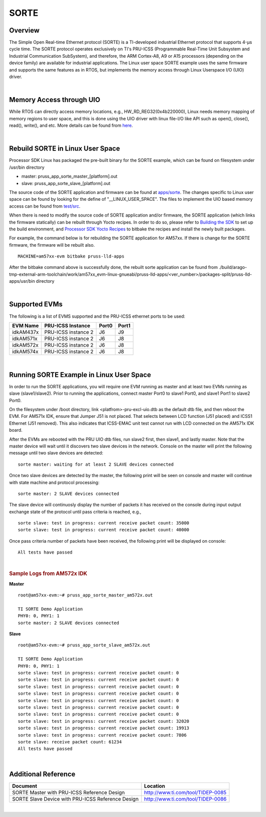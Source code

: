 **********************************
SORTE
**********************************

.. _sorte-overview:

Overview
===========

The Simple Open Real-time Ethernet protocol (SORTE) is a
TI-developed industrial Ethernet protocol that
supports 4-µs cycle time. The SORTE protocol operates exclusively on
TI's PRU-ICSS (Programmable Real-Time Unit Subsystem and Industrial
Communication SubSystem), and therefore, the ARM Cortex-A8, A9 or A15 processors
(depending on the device family) are available for industrial applications.
The Linux user space SORTE example uses the same firmware and supports
the same features as in RTOS, but implements the memory access through
Linux Userspace I/O (UIO) driver.

|

.. _sorte-memory-access-through-uio:

Memory Access through UIO
==========================

While RTOS can directly access memory locations, e.g.,
HW\_RD\_REG32(0x4b220000), Linux needs memory mapping of memory regions
to user space, and this is done using the UIO driver with linux file-I/O
like API such as open(), close(), read(), write(), and etc. More details
can be found from `here <Industrial_Protocols_PRU-ICSS.html#memory-access-and-interrupt-handling-through-uio>`__.

|

.. _sorte-rebuild-sorte-in-linux-user-spac:

Rebuild SORTE in Linux User Space
==================================

Processor SDK Linux has packaged the pre-built binary for the SORTE example,
which can be found on filesystem under /usr/bin directory

* master: pruss\_app\_sorte_\master\_[platform].out
* slave: pruss\_app\_sorte_\slave\_[platform].out


The source code of the SORTE application and firmware can be found at
`apps/sorte <http://git.ti.com/keystone-rtos/pruss-lld/trees/master/example/apps/sorte>`__.
The changes specific to Linux user space can be found by looking for the define of
"\_\_LINUX\_USER\_SPACE". The files to implement the UIO based memory
access can be found from `test/src <http://git.ti.com/keystone-rtos/pruss-lld/trees/master/test/src/armv7/linux>`__.


When there is need to modify the source code of SORTE application and/or firmware,
the SORTE application (which links the firmware statically) can be rebuilt through Yocto
recipes. In order to do so, please refer to `Building the SDK <Overview_Building_the_SDK.html>`__
to set up the build environment, and `Processor SDK Yocto
Recipes <Overview_Building_the_SDK.html#building-the-sdk-recipes>`__
to bitbake the recipes and install the newly built packages.

For example, the command below is for rebuilding the SORTE application for AM57xx.
If there is change for the SORTE firmware, the firmware will be rebuilt also.

::

    MACHINE=am57xx-evm bitbake pruss-lld-apps

After the bitbake command above is successfully done, the rebuilt sorte application can be
found from ./build/arago-tmp-external-arm-toolchain/work/am57xx\_evm-linux-gnueabi/pruss-lld-apps/<ver\_number>/packages-split/pruss-lld-apps/usr/bin
directory

|


.. _sorte-supported-evms:

Supported EVMs
==================

The following is a list of EVMS supported and the PRU-ICSS ethernet
ports to be used:

+--------------+-----------------------+-----------+-----------+
| **EVM Name** | **PRU-ICSS Instance** | **Port0** | **Port1** |
+--------------+-----------------------+-----------+-----------+
| idkAM437x    | PRU-ICSS instance 2   | J6        | J9        |
+--------------+-----------------------+-----------+-----------+
| idkAM571x    | PRU-ICSS instance 2   | J6        | J8        |
+--------------+-----------------------+-----------+-----------+
| idkAM572x    | PRU-ICSS instance 2   | J6        | J8        |
+--------------+-----------------------+-----------+-----------+
| idkAM574x    | PRU-ICSS instance 2   | J6        | J8        |
+--------------+-----------------------+-----------+-----------+

|


.. _sorte-running-sorte-example-in-linux-user-space:

Running SORTE Example in Linux User Space
===============================================

In order to run the SORTE applications, you will require one EVM running
as master and at least two EVMs running as slave (slave1/slave2).
Prior to running the applications, connect master Port0 to slave1 Port0,
and slave1 Port1 to slave2 Port0.

On the filesystem under /boot directory, link <platfrom>-pru-excl-uio.dtb
as the default dtb file, and then reboot the EVM. For AM571x IDK, ensure
that Jumper J51 is not placed. That selects between LCD
function (J51 placed) and ICSS1 Ethernet (J51 removed). This also
indicates that ICSS-EMAC unit test cannot run with LCD connected on the
AM571x IDK board.

After the EVMs are rebooted with the PRU UIO dtb files, run slave2 first,
then slave1, and lastly master. Note that the master device will wait until
it discovers two slave devices in the network. Console on the master will
print the following message until two slave devices are detected:
::

  sorte master: waiting for at least 2 SLAVE devices connected

Once two slave devices are detected by the master, the following print
will be seen on console and master will continue with state machine
and protocol processing:
::

  sorte master: 2 SLAVE devices connected

The slave device will continuosly display the number of packets it has
received on the console during input output exchange state of the
protocol until pass criteria is reached, e.g.,
::

  sorte slave: test in progress: current receive packet count: 35000
  sorte slave: test in progress: current receive packet count: 40000

Once pass criteria number of packets have been received, the following
print will be displayed on console:
::

  All tests have passed

|

.. rubric:: Sample Logs from AM572x IDK
   :name: sorte-sample-log-from-am572x-idk

**Master**

::

  root@am57xx-evm:~# pruss_app_sorte_master_am572x.out

  TI SORTE Demo Application
  PHY0: 0, PHY1: 1
  sorte master: 2 SLAVE devices connected

**Slave**

::

  root@am57xx-evm:~# pruss_app_sorte_slave_am572x.out

  TI SORTE Demo Application
  PHY0: 0, PHY1: 1
  sorte slave: test in progress: current receive packet count: 0
  sorte slave: test in progress: current receive packet count: 0
  sorte slave: test in progress: current receive packet count: 0
  sorte slave: test in progress: current receive packet count: 0
  sorte slave: test in progress: current receive packet count: 0
  sorte slave: test in progress: current receive packet count: 0
  sorte slave: test in progress: current receive packet count: 0
  sorte slave: test in progress: current receive packet count: 32020
  sorte slave: test in progress: current receive packet count: 19913
  sorte slave: test in progress: current receive packet count: 7806
  sorte slave: receive packet count: 61234
  All tests have passed


|

.. _sorte-additional-reference:

Additional Reference
=======================

+-----------------------------------+-----------------------------------+
| **Document**                      | **Location**                      |
+-----------------------------------+-----------------------------------+
| SORTE Master with PRU-ICSS        | http://www.ti.com/tool/TIDEP-0085 |
| Reference Design                  |                                   |
+-----------------------------------+-----------------------------------+
| SORTE Slave Device with PRU-ICSS  | http://www.ti.com/tool/TIDEP-0086 |
| Reference Design                  |                                   |
+-----------------------------------+-----------------------------------+

|
